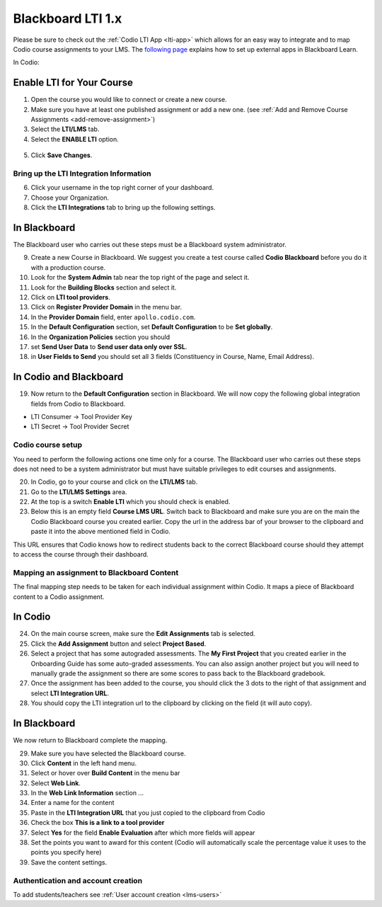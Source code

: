 .. meta::
   :description: Integrating with Blackboard

.. _blackboard:

Blackboard LTI 1.x
==================

Please be sure to check out the :ref:`Codio LTI App <lti-app>` which allows for an easy way to integrate and to map Codio course assignments to your LMS. The `following page <https://library.blackboard.com/ref/df5b20ed-ce8d-4428-a595-a0091b23dda3/Content/_admin_app_system/admin_app_basic_lti_tool_providers.htm>`_ explains how to set up external apps in Blackboard Learn.

In Codio:

Enable LTI for Your Course
~~~~~~~~~~~~~~~~~~~~~~~~~~

1. Open the course you would like to connect or create a new course.
2. Make sure you have at least one published assignment or add a new one. (see :ref:`Add and Remove Course Assignments <add-remove-assignment>`)
3. Select the **LTI/LMS** tab.
4. Select the **ENABLE LTI** option.  

  .. image:: /img/lti/enable-lti.png
     :alt: enable lti
     
5. Click **Save Changes**.

Bring up the LTI Integration Information
----------------------------------------

6. Click your username in the top right corner of your dashboard.
7. Choose your Organization. 
8. Click the **LTI Integrations** tab to bring up the following settings.

  .. image:: /img/lti/LTIintegrationinfo.png
     :alt: Org LTI info


In Blackboard
~~~~~~~~~~~~~

The Blackboard user who carries out these steps must be a Blackboard system administrator.

9.  Create a new Course in Blackboard. We suggest you create a test course called **Codio Blackboard** before you do it with a production course.
10.  Look for the **System Admin** tab near the top right of the page and select it.
11.  Look for the **Building Blocks** section and select it.
12.  Click on **LTI tool providers**.
13.  Click on **Register Provider Domain** in the menu bar.
14.  In the **Provider Domain** field, enter ``apollo.codio.com``.
15.  In the **Default Configuration** section, set **Default Configuration** to be **Set globally**.
16.  In the **Organization Policies** section you should
17.  set **Send User Data** to **Send user data only over SSL**.
18.  in **User Fields to Send** you should set all 3 fields (Constituency in Course, Name, Email Address).

In Codio and Blackboard
~~~~~~~~~~~~~~~~~~~~~~~

19. Now return to the **Default Configuration** section in Blackboard. We will now copy the following global integration fields from Codio to Blackboard.

-  LTI Consumer -> Tool Provider Key
-  LTI Secret -> Tool Provider Secret

Codio course setup
------------------

You need to perform the following actions one time only for a course. The Blackboard user who carries out these steps does not need to be a system administrator but must have suitable privileges to edit courses and assignments.

20.  In Codio, go to your course and click on the **LTI/LMS** tab.
21.  Go to the **LTI/LMS Settings** area.
22.  At the top is a switch **Enable LTI** which you should check is enabled.
23.  Below this is an empty field **Course LMS URL**. Switch back to Blackboard and make sure you are on the main the Codio Blackboard course you created earlier. Copy the url in the address bar of your browser to the clipboard and paste it into the above mentioned field in Codio.

This URL ensures that Codio knows how to redirect students back to the correct Blackboard course should they attempt to access the course through their dashboard.

Mapping an assignment to Blackboard Content
-------------------------------------------

The final mapping step needs to be taken for each individual assignment within Codio. It maps a piece of Blackboard content to a Codio assignment.

In Codio
~~~~~~~~

24.  On the main course screen, make sure the **Edit Assignments** tab is selected.
25.  Click the **Add Assignment** button and select **Project Based**.
26.  Select a project that has some autograded assessments. The **My First Project** that you created earlier in the Onboarding Guide has some auto-graded assessments. You can also assign another project but you will need to manually grade the assignment so there are some scores to pass back to the Blackboard gradebook.
27.  Once the assignment has been added to the course, you should click the 3 dots to the right of that assignment and select **LTI Integration URL**.
28.  You should copy the LTI integration url to the clipboard by clicking on the field (it will auto copy).

.. figure:: /img/lti/LMS-Unit-URL.png
   :alt: Unit URL

In Blackboard
~~~~~~~~~~~~~

We now return to Blackboard complete the mapping.

29.  Make sure you have selected the Blackboard course.
30.  Click **Content** in the left hand menu.
31.  Select or hover over **Build Content** in the menu bar
32.  Select **Web Link**.
33.  In the **Web Link Information** section ...
34.  Enter a name for the content
35.  Paste in the **LTI Integration URL** that you just copied to the clipboard from Codio
36.  Check the box **This is a link to a tool provider**
37.  Select **Yes** for the field **Enable Evaluation** after which more fields will appear
38.  Set the points you want to award for this content (Codio will automatically scale the percentage value it uses to the points you specify here)
39.  Save the content settings.

Authentication and account creation
-----------------------------------

To add students/teachers see :ref:`User account creation <lms-users>`